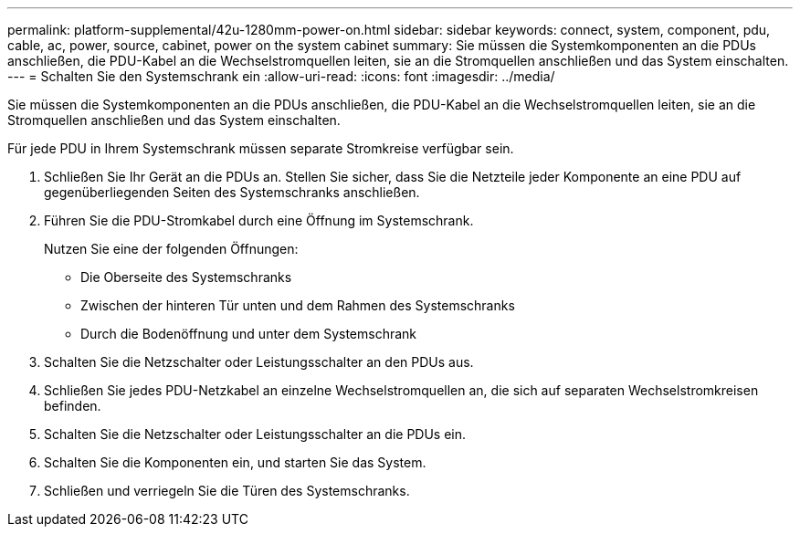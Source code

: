 ---
permalink: platform-supplemental/42u-1280mm-power-on.html 
sidebar: sidebar 
keywords: connect, system, component, pdu, cable, ac, power, source, cabinet, power on the system cabinet 
summary: Sie müssen die Systemkomponenten an die PDUs anschließen, die PDU-Kabel an die Wechselstromquellen leiten, sie an die Stromquellen anschließen und das System einschalten. 
---
= Schalten Sie den Systemschrank ein
:allow-uri-read: 
:icons: font
:imagesdir: ../media/


[role="lead"]
Sie müssen die Systemkomponenten an die PDUs anschließen, die PDU-Kabel an die Wechselstromquellen leiten, sie an die Stromquellen anschließen und das System einschalten.

Für jede PDU in Ihrem Systemschrank müssen separate Stromkreise verfügbar sein.

. Schließen Sie Ihr Gerät an die PDUs an. Stellen Sie sicher, dass Sie die Netzteile jeder Komponente an eine PDU auf gegenüberliegenden Seiten des Systemschranks anschließen.
. Führen Sie die PDU-Stromkabel durch eine Öffnung im Systemschrank.
+
Nutzen Sie eine der folgenden Öffnungen:

+
** Die Oberseite des Systemschranks
** Zwischen der hinteren Tür unten und dem Rahmen des Systemschranks
** Durch die Bodenöffnung und unter dem Systemschrank


. Schalten Sie die Netzschalter oder Leistungsschalter an den PDUs aus.
. Schließen Sie jedes PDU-Netzkabel an einzelne Wechselstromquellen an, die sich auf separaten Wechselstromkreisen befinden.
. Schalten Sie die Netzschalter oder Leistungsschalter an die PDUs ein.
. Schalten Sie die Komponenten ein, und starten Sie das System.
. Schließen und verriegeln Sie die Türen des Systemschranks.

